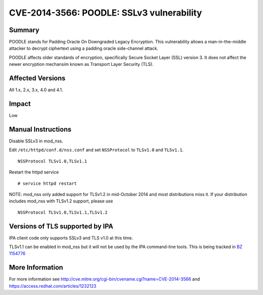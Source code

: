 

CVE-2014-3566: POODLE: SSLv3 vulnerability
==========================================

Summary
-------

POODLE stands for Padding Oracle On Downgraded Legacy Encryption. This
vulnerability allows a man-in-the-middle attacker to decrypt ciphertext
using a padding oracle side-channel attack.

POODLE affects older standards of encryption, specifically Secure Socket
Layer (SSL) version 3. It does not affect the newer encryption mechansim
known as Transport Layer Security (TLS).



Affected Versions
-----------------

All 1.x, 2.x, 3.x, 4.0 and 4.1.

Impact
------

Low



Manual Instructions
-------------------

Disable SSLv3 in mod_nss.

Edit ``/etc/httpd/conf.d/nss.conf`` and set ``NSSProtocol`` to
``TLSv1.0`` and ``TLSv1.1``.

::

   NSSProtocol TLSv1.0,TLSv1.1

Restart the httpd service

::

   # service httpd restart

NOTE: mod_nss only added support for TLSv1.2 in mid-October 2014 and
most distributions miss it. If your distribution includes mod_nss with
TLSv1.2 support, please use

::

   NSSProtocol TLSv1.0,TLSv1.1,TLSv1.2



Versions of TLS supported by IPA
--------------------------------

IPA client code only supports SSLv3 and TLS v1.0 at this time.

TLSv1.1 can be enabled in mod_nss but it will not be used by the IPA
command-line tools. This is being tracked in `BZ
1154776 <https://bugzilla.redhat.com/show_bug.cgi?id=1154776>`__



More Information
----------------

For more information see
http://cve.mitre.org/cgi-bin/cvename.cgi?name=CVE-2014-3566 and
https://access.redhat.com/articles/1232123
